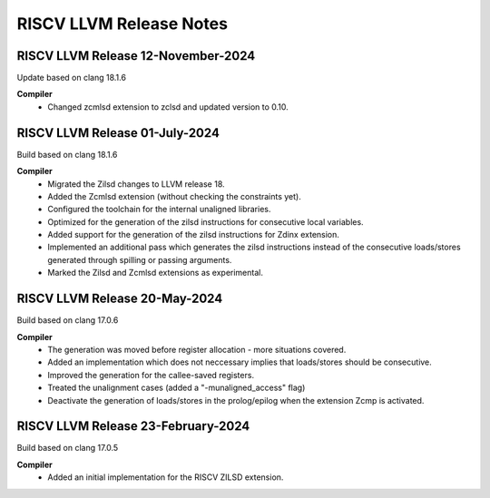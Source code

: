 ========================
RISCV LLVM Release Notes
========================

RISCV LLVM Release 12-November-2024
===================================
Update based on clang 18.1.6

**Compiler**
	- Changed zcmlsd extension to zclsd and updated version to 0.10.
	
RISCV LLVM Release 01-July-2024
===================================
Build based on clang 18.1.6

**Compiler**
    - Migrated the Zilsd changes to LLVM release 18.
    - Added the Zcmlsd extension (without checking the constraints yet).
    - Configured the toolchain for the internal unaligned libraries.
    - Optimized for the generation of the zilsd instructions for consecutive local variables.
    - Added support for the generation of the zilsd instructions for Zdinx extension.
    - Implemented an additional pass which generates the zilsd instructions instead of the consecutive loads/stores generated through spilling or passing arguments.
    - Marked the Zilsd and Zcmlsd extensions as experimental.

RISCV LLVM Release 20-May-2024
===================================
Build based on clang 17.0.6

**Compiler**
    - The generation was moved before register allocation - more situations covered.
    - Added an implementation which does not neccessary implies that loads/stores should be consecutive.
    - Improved the generation for the callee-saved registers.
    - Treated the unalignment cases (added a "-munaligned_access" flag)
    - Deactivate the generation of loads/stores in the prolog/epilog when the extension Zcmp is activated.


RISCV LLVM Release 23-February-2024
===================================
Build based on clang 17.0.5

**Compiler**
    - Added an initial implementation for the RISCV ZILSD extension.
